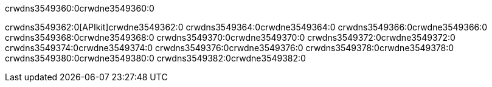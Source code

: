 crwdns3549360:0crwdne3549360:0


crwdns3549362:0[APIkit]crwdne3549362:0
crwdns3549364:0crwdne3549364:0
crwdns3549366:0crwdne3549366:0
crwdns3549368:0crwdne3549368:0
crwdns3549370:0crwdne3549370:0
crwdns3549372:0crwdne3549372:0
crwdns3549374:0crwdne3549374:0
crwdns3549376:0crwdne3549376:0
crwdns3549378:0crwdne3549378:0
crwdns3549380:0crwdne3549380:0
crwdns3549382:0crwdne3549382:0
